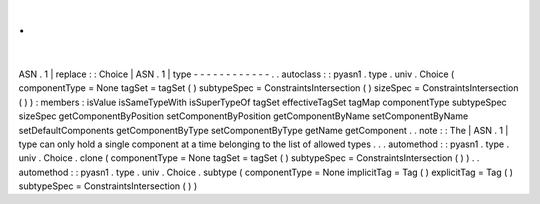 .
.
|
ASN
.
1
|
replace
:
:
Choice
|
ASN
.
1
|
type
-
-
-
-
-
-
-
-
-
-
-
-
.
.
autoclass
:
:
pyasn1
.
type
.
univ
.
Choice
(
componentType
=
None
tagSet
=
tagSet
(
)
subtypeSpec
=
ConstraintsIntersection
(
)
sizeSpec
=
ConstraintsIntersection
(
)
)
:
members
:
isValue
isSameTypeWith
isSuperTypeOf
tagSet
effectiveTagSet
tagMap
componentType
subtypeSpec
sizeSpec
getComponentByPosition
setComponentByPosition
getComponentByName
setComponentByName
setDefaultComponents
getComponentByType
setComponentByType
getName
getComponent
.
.
note
:
:
The
|
ASN
.
1
|
type
can
only
hold
a
single
component
at
a
time
belonging
to
the
list
of
allowed
types
.
.
.
automethod
:
:
pyasn1
.
type
.
univ
.
Choice
.
clone
(
componentType
=
None
tagSet
=
tagSet
(
)
subtypeSpec
=
ConstraintsIntersection
(
)
)
.
.
automethod
:
:
pyasn1
.
type
.
univ
.
Choice
.
subtype
(
componentType
=
None
implicitTag
=
Tag
(
)
explicitTag
=
Tag
(
)
subtypeSpec
=
ConstraintsIntersection
(
)
)
